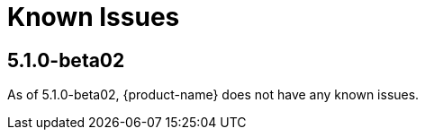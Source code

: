 [[known-issues]]
= Known Issues
:description: This chapter describes known issues related to {product-name}.

== 5.1.0-beta02

As of 5.1.0-beta02, {product-name} does not have any known issues.
